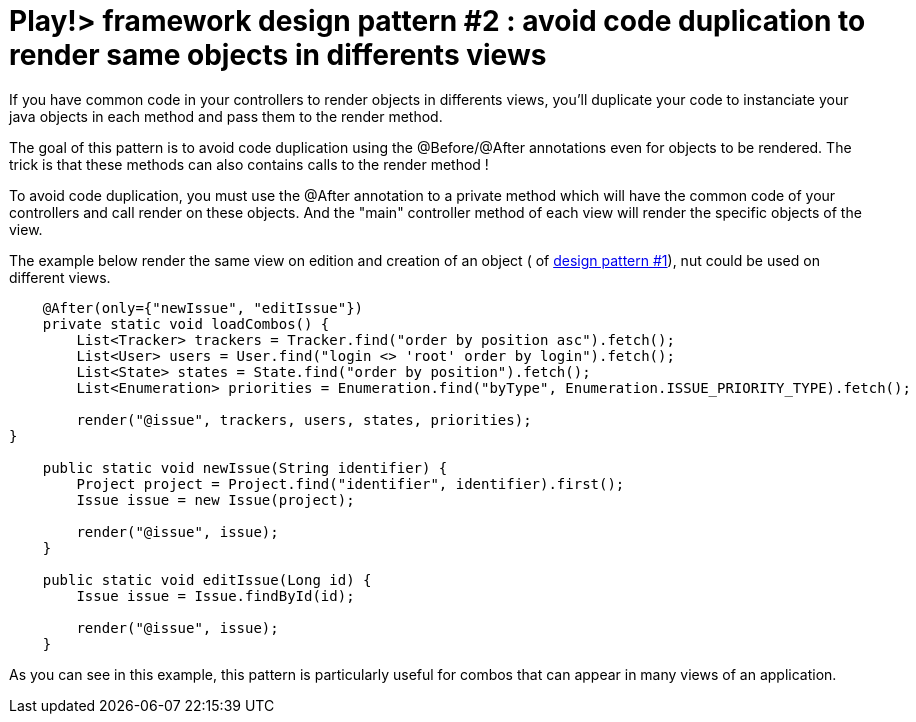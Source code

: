 = Play!> framework design pattern #2 : avoid code duplication to render same objects in differents views
:published_at: 2012-02-18
:hp-tags: design patterns, play framework

If you have common code in your controllers to render objects in differents views, you'll duplicate your code to instanciate your java objects in each method and pass them to the render method.

The goal of this pattern is to avoid code duplication using the @Before/@After annotations even for objects to be rendered. The trick is that these methods can also contains calls to the render method !

To avoid code duplication, you must use the @After annotation to a private method which will have the common code of your controllers and call render on these objects. And the "main" controller method of each view will render the specific objects of the view.

The example below render the same view on edition and creation of an object ( of http://javathought.github.io/2012/02/16/play-framework-design-pattern-1/[design pattern #1]), nut could be used on different views.

[source,java]

-----------------------
    @After(only={"newIssue", "editIssue"})
    private static void loadCombos() {
        List<Tracker> trackers = Tracker.find("order by position asc").fetch();
        List<User> users = User.find("login <> 'root' order by login").fetch();
        List<State> states = State.find("order by position").fetch();
        List<Enumeration> priorities = Enumeration.find("byType", Enumeration.ISSUE_PRIORITY_TYPE).fetch();     

        render("@issue", trackers, users, states, priorities);
}

    public static void newIssue(String identifier) {
        Project project = Project.find("identifier", identifier).first();
        Issue issue = new Issue(project);
        
        render("@issue", issue);
    }

    public static void editIssue(Long id) {
        Issue issue = Issue.findById(id);

        render("@issue", issue);
    }
-----------------------

As you can see in this example, this pattern is particularly useful for combos that can appear in many views of an application.
